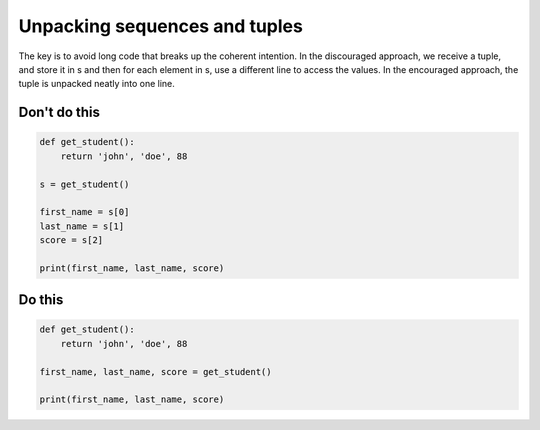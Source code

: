 Unpacking sequences and tuples
--------------------------------------

The key is to avoid long code that breaks up the coherent intention. In the discouraged approach, we receive a tuple, and store it in s and then for each element in s, use a different line to access the values. In the encouraged approach, the tuple is unpacked neatly into one line.

Don't do this
^^^^^^^^^^^^^

.. code:: python

    def get_student():
        return 'john', 'doe', 88

    s = get_student()

    first_name = s[0]
    last_name = s[1]
    score = s[2]

    print(first_name, last_name, score)

Do this
^^^^^^^

.. code:: python

    def get_student():
        return 'john', 'doe', 88

    first_name, last_name, score = get_student()

    print(first_name, last_name, score)